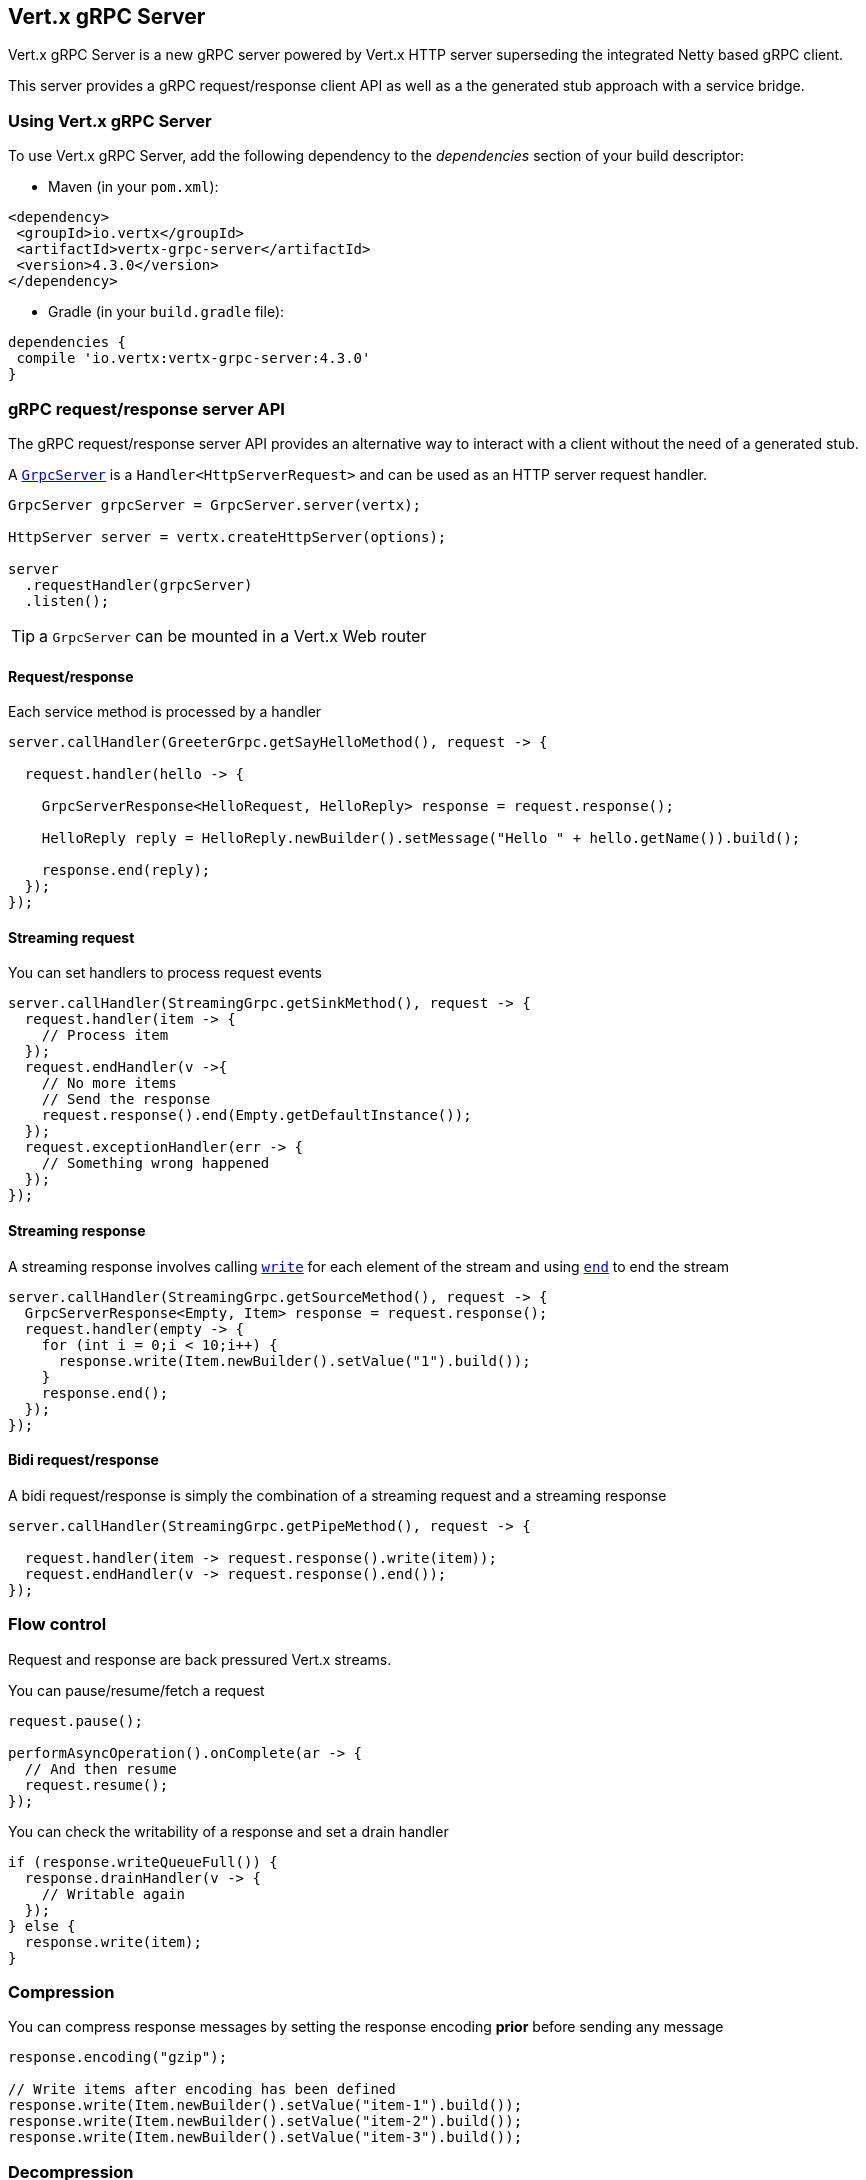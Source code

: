 == Vert.x gRPC Server

Vert.x gRPC Server is a new gRPC server powered by Vert.x HTTP server superseding the integrated Netty based gRPC client.

This server provides a gRPC request/response client API as well as a the generated stub approach with a service bridge.

=== Using Vert.x gRPC Server

To use Vert.x gRPC Server, add the following dependency to the _dependencies_ section of your build descriptor:

* Maven (in your `pom.xml`):

[source,xml,subs="+attributes"]
----
<dependency>
 <groupId>io.vertx</groupId>
 <artifactId>vertx-grpc-server</artifactId>
 <version>4.3.0</version>
</dependency>
----

* Gradle (in your `build.gradle` file):

[source,groovy,subs="+attributes"]
----
dependencies {
 compile 'io.vertx:vertx-grpc-server:4.3.0'
}
----

=== gRPC request/response server API

The gRPC request/response server API provides an alternative way to interact with a client without the need of a generated stub.

A ``link:../../apidocs/io/vertx/grpc/server/GrpcServer.html[GrpcServer]`` is a `Handler<HttpServerRequest>` and can be used as an HTTP server request handler.

[source,java]
----
GrpcServer grpcServer = GrpcServer.server(vertx);

HttpServer server = vertx.createHttpServer(options);

server
  .requestHandler(grpcServer)
  .listen();
----

TIP: a `GrpcServer` can be mounted in a Vert.x Web router

==== Request/response

Each service method is processed by a handler

[source,java]
----
server.callHandler(GreeterGrpc.getSayHelloMethod(), request -> {

  request.handler(hello -> {

    GrpcServerResponse<HelloRequest, HelloReply> response = request.response();

    HelloReply reply = HelloReply.newBuilder().setMessage("Hello " + hello.getName()).build();

    response.end(reply);
  });
});
----

==== Streaming request

You can set handlers to process request events

[source,java]
----
server.callHandler(StreamingGrpc.getSinkMethod(), request -> {
  request.handler(item -> {
    // Process item
  });
  request.endHandler(v ->{
    // No more items
    // Send the response
    request.response().end(Empty.getDefaultInstance());
  });
  request.exceptionHandler(err -> {
    // Something wrong happened
  });
});
----

==== Streaming response

A streaming response involves calling ``link:../../apidocs/io/vertx/core/streams/WriteStream.html#write-java.lang.Object-[write]`` for each element of the stream
and using ``link:../../apidocs/io/vertx/core/streams/WriteStream.html#end--[end]`` to end the stream

[source,java]
----
server.callHandler(StreamingGrpc.getSourceMethod(), request -> {
  GrpcServerResponse<Empty, Item> response = request.response();
  request.handler(empty -> {
    for (int i = 0;i < 10;i++) {
      response.write(Item.newBuilder().setValue("1").build());
    }
    response.end();
  });
});
----

==== Bidi request/response

A bidi request/response is simply the combination of a streaming request and a streaming response

[source,java]
----
server.callHandler(StreamingGrpc.getPipeMethod(), request -> {

  request.handler(item -> request.response().write(item));
  request.endHandler(v -> request.response().end());
});
----

=== Flow control

Request and response are back pressured Vert.x streams.

You can pause/resume/fetch a request

[source,java]
----
request.pause();

performAsyncOperation().onComplete(ar -> {
  // And then resume
  request.resume();
});
----

You can check the writability of a response and set a drain handler

[source,java]
----
if (response.writeQueueFull()) {
  response.drainHandler(v -> {
    // Writable again
  });
} else {
  response.write(item);
}
----

=== Compression

You can compress response messages by setting the response encoding *prior* before sending any message

[source,java]
----
response.encoding("gzip");

// Write items after encoding has been defined
response.write(Item.newBuilder().setValue("item-1").build());
response.write(Item.newBuilder().setValue("item-2").build());
response.write(Item.newBuilder().setValue("item-3").build());
----

=== Decompression

Decompression is done transparently by the server when the client send encoded requests.

=== Stub API

The Vert.x gRPC Server can bridge a gRPC service to use with a generated server stub in a more traditional fashion

[source,java]
----
GrpcServer grpcServer = GrpcServer.server(vertx);

GreeterGrpc.GreeterImplBase service = new GreeterGrpc.GreeterImplBase() {
  @Override
  public void sayHello(HelloRequest request, StreamObserver<HelloReply> responseObserver) {
    responseObserver.onNext(HelloReply.newBuilder().setMessage("Hello " + request.getName()).build());
    responseObserver.onCompleted();
  }
};

// Bind the service bridge in the gRPC server
GrpcServiceBridge serverStub = GrpcServiceBridge.bridge(service);
serverStub.bind(grpcServer);

// Start the HTTP/2 server
vertx.createHttpServer(options)
  .requestHandler(grpcServer)
  .listen();
----

=== Message level API

The server provides a message level API to interact directly with protobuf encoded gRPC messages.

TIP: the server message level API can be used with the client message level API to write a gRPC reverse proxy

Such API is useful when you are not interested in the content of the messages, and instead you want to forward them to
another service, e.g. you are writing a proxy.

[source,java]
----
ServiceName greeterServiceName = ServiceName.create("helloworld", "Greeter");

server.callHandler(request -> {

  if (request.serviceName().equals(greeterServiceName) && request.methodName().equals("SayHello")) {

    request.handler(protoHello -> {
      // Handle protobuf encoded hello
      performAsyncOperation(protoHello)
        .onSuccess(protoReply -> {
          // Reply with protobuf encoded reply
          request.response().end(protoReply);
        }).onFailure(err -> {
          request.response()
            .status(GrpcStatus.ABORTED)
            .end();
        });
    });
  } else {
    request.response()
      .status(GrpcStatus.NOT_FOUND)
      .end();
  }
});
----

You can also set a `messageHandler` to handle ``link:../../apidocs/io/vertx/grpc/common/GrpcMessage.html[GrpcMessage]``, such messages preserve the
client encoding, which is useful the service you are forwarding to can handle compressed messages directly, in this case
the message does not need to be decompressed and compressed again.

[source,java]
----
ServiceName greeterServiceName = ServiceName.create("helloworld", "Greeter");

server.callHandler(request -> {

  if (request.serviceName().equals(greeterServiceName) && request.methodName().equals("SayHello")) {

    request.messageHandler(helloMessage -> {

      // Can be identity or gzip
      String helloEncoding = helloMessage.encoding();

      // Handle hello message
      handleGrpcMessage(helloMessage)
        .onSuccess(replyMessage -> {
          // Reply with reply message

          // Can be identity or gzip
          String replyEncoding = replyMessage.encoding();

          // Send the reply
          request.response().endMessage(replyMessage);
        }).onFailure(err -> {
          request.response()
            .status(GrpcStatus.ABORTED)
            .end();
        });
    });
  } else {
    request.response()
      .status(GrpcStatus.NOT_FOUND)
      .end();
  }
});
----

The ``link:../../apidocs/io/vertx/grpc/common/GrpcWriteStream.html#writeMessage-io.vertx.grpc.common.GrpcMessage-[writeMessage]`` and ``link:../../apidocs/io/vertx/grpc/common/GrpcWriteStream.html#endMessage-io.vertx.grpc.common.GrpcMessage-[endMessage]`` will
handle the message encoding:

- when the message uses the response encoding, the message is sent as is
- when the message uses a different encoding, it will be encoded, e.g. compressed or uncompressed